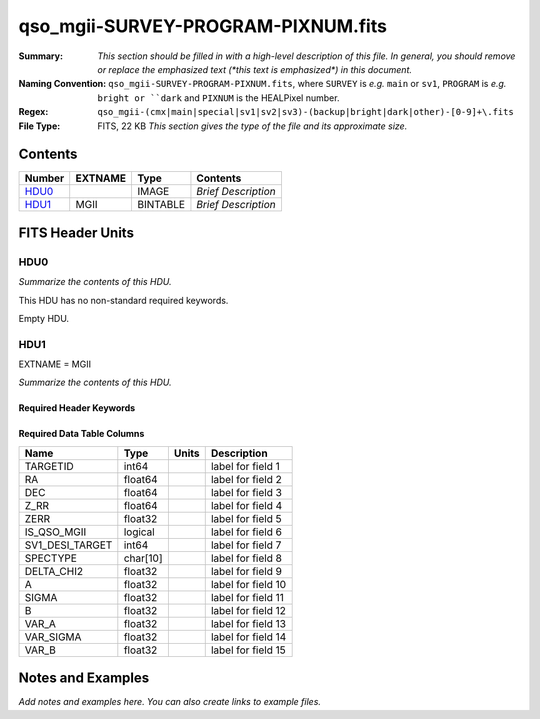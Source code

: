 ===================================
qso_mgii-SURVEY-PROGRAM-PIXNUM.fits
===================================

:Summary: *This section should be filled in with a high-level description of
    this file. In general, you should remove or replace the emphasized text
    (\*this text is emphasized\*) in this document.*
:Naming Convention: ``qso_mgii-SURVEY-PROGRAM-PIXNUM.fits``, where ``SURVEY`` is
    *e.g.* ``main`` or ``sv1``, ``PROGRAM`` is *e.g.* ``bright or ``dark``
    and ``PIXNUM`` is the HEALPixel number.
:Regex: ``qso_mgii-(cmx|main|special|sv1|sv2|sv3)-(backup|bright|dark|other)-[0-9]+\.fits``
:File Type: FITS, 22 KB  *This section gives the type of the file
    and its approximate size.*

Contents
========

====== ======= ======== ===================
Number EXTNAME Type     Contents
====== ======= ======== ===================
HDU0_          IMAGE    *Brief Description*
HDU1_  MGII    BINTABLE *Brief Description*
====== ======= ======== ===================


FITS Header Units
=================

HDU0
----

*Summarize the contents of this HDU.*

This HDU has no non-standard required keywords.

Empty HDU.

HDU1
----

EXTNAME = MGII

*Summarize the contents of this HDU.*

Required Header Keywords
~~~~~~~~~~~~~~~~~~~~~~~~

.. collapse:: Required Header Keywords Table

    .. rst-class:: keywords

    ====== ============= ==== =======================
    KEY    Example Value Type Comment
    ====== ============= ==== =======================
    NAXIS1 83            int  width of table in bytes
    NAXIS2 154           int  number of rows in table
    ====== ============= ==== =======================

Required Data Table Columns
~~~~~~~~~~~~~~~~~~~~~~~~~~~

.. rst-class:: columns

=============== ======== ===== ===================
Name            Type     Units Description
=============== ======== ===== ===================
TARGETID        int64          label for field   1
RA              float64        label for field   2
DEC             float64        label for field   3
Z_RR            float64        label for field   4
ZERR            float32        label for field   5
IS_QSO_MGII     logical        label for field   6
SV1_DESI_TARGET int64          label for field   7
SPECTYPE        char[10]       label for field   8
DELTA_CHI2      float32        label for field   9
A               float32        label for field  10
SIGMA           float32        label for field  11
B               float32        label for field  12
VAR_A           float32        label for field  13
VAR_SIGMA       float32        label for field  14
VAR_B           float32        label for field  15
=============== ======== ===== ===================


Notes and Examples
==================

*Add notes and examples here.  You can also create links to example files.*
